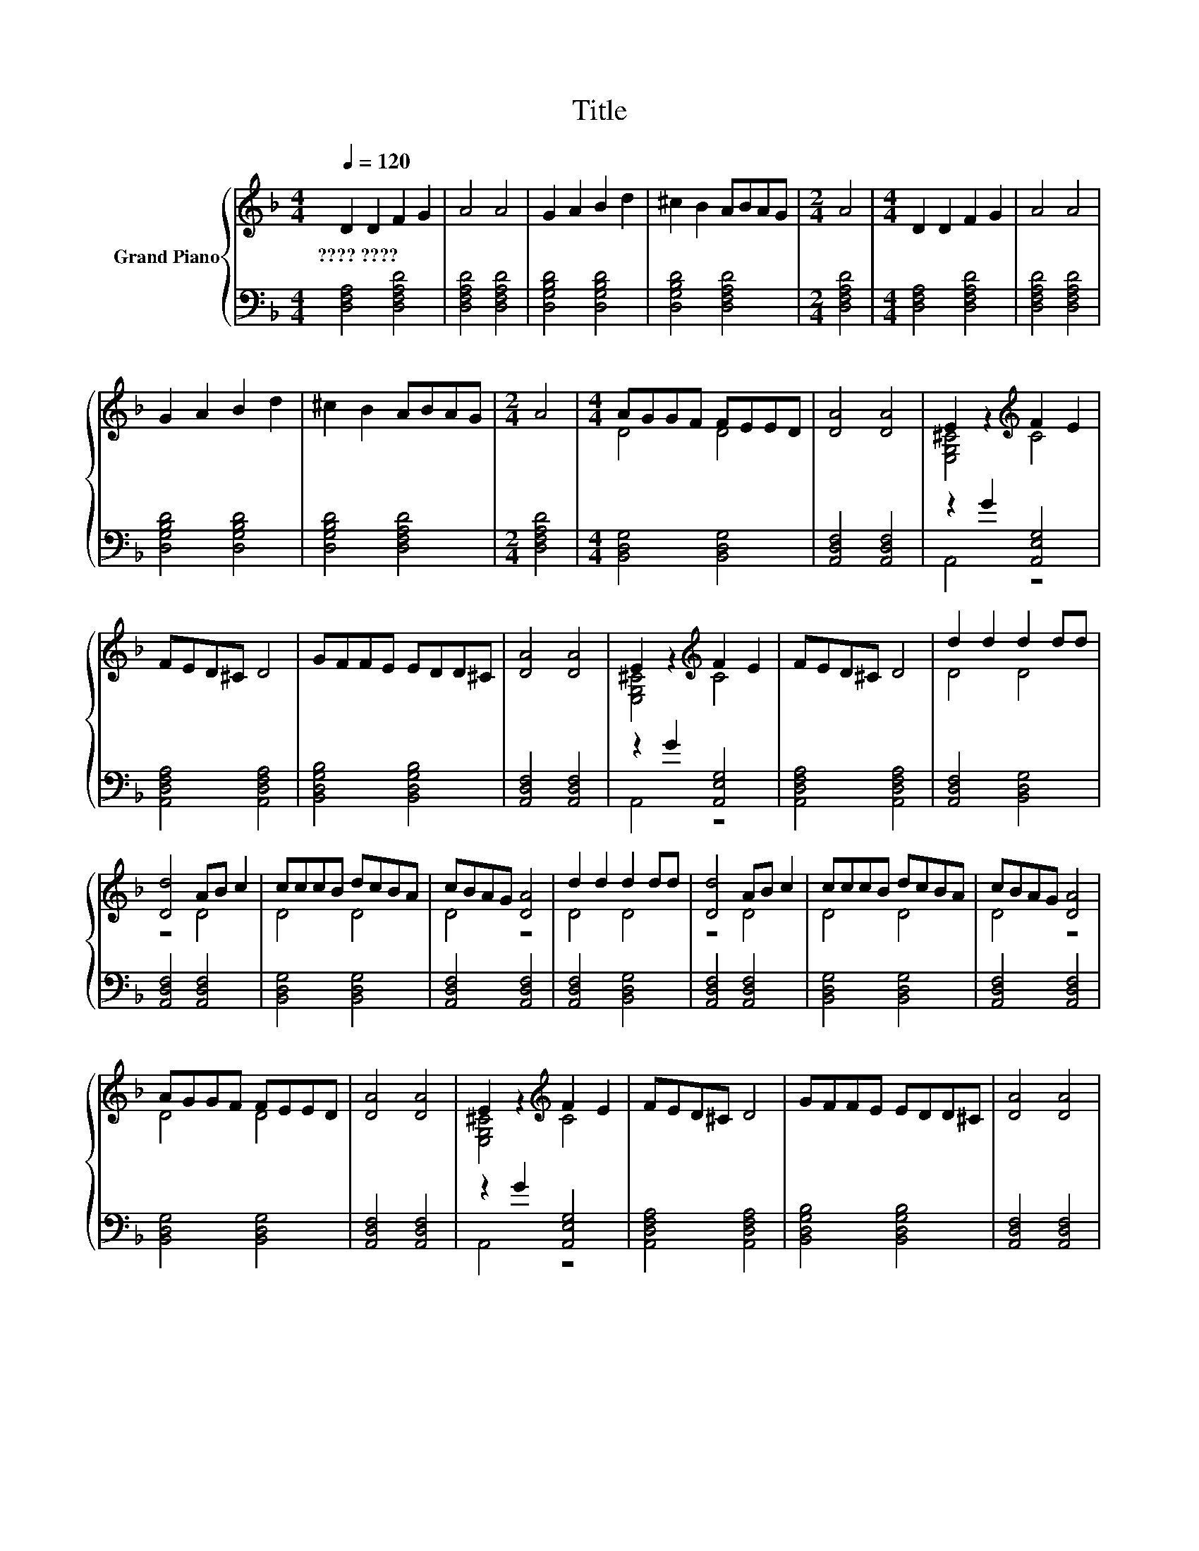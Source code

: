 X:1
T:Title
%%score { ( 1 3 ) | ( 2 4 ) }
L:1/8
Q:1/4=120
M:4/4
K:F
V:1 treble nm="Grand Piano"
V:3 treble 
V:2 bass 
V:4 bass 
V:1
 D2 D2 F2 G2 | A4 A4 | G2 A2 B2 d2 | ^c2 B2 ABAG |[M:2/4] A4 |[M:4/4] D2 D2 F2 G2 | A4 A4 | %7
w: ????~???? * * *|||||||
 G2 A2 B2 d2 | ^c2 B2 ABAG |[M:2/4] A4 |[M:4/4] AGGF FEED | [DA]4 [DA]4 | E2 z2[K:treble] F2 E2 | %13
w: ||||||
 FED^C D4 | GFFE EDD^C | [DA]4 [DA]4 | E2 z2[K:treble] F2 E2 | FED^C D4 | d2 d2 d2 dd | %19
w: ||||||
 [Dd]4 AB c2 | cccB dcBA | cBAG [DA]4 | d2 d2 d2 dd | [Dd]4 AB c2 | cccB dcBA | cBAG [DA]4 | %26
w: |||||||
 AGGF FEED | [DA]4 [DA]4 | E2 z2[K:treble] F2 E2 | FED^C D4 | GFFE EDD^C | [DA]4 [DA]4 | %32
w: ||||||
 E2 z2[K:treble] F2 E2 |[M:8/4] FED^C D4 z8 |] %34
w: ||
V:2
 [D,F,A,]4 [D,F,A,D]4 | [D,F,A,D]4 [D,F,A,D]4 | [D,G,B,D]4 [D,G,B,D]4 | [D,G,B,D]4 [D,F,A,D]4 | %4
[M:2/4] [D,F,A,D]4 |[M:4/4] [D,F,A,]4 [D,F,A,D]4 | [D,F,A,D]4 [D,F,A,D]4 | [D,G,B,D]4 [D,G,B,D]4 | %8
 [D,G,B,D]4 [D,F,A,D]4 |[M:2/4] [D,F,A,D]4 |[M:4/4] [B,,D,G,]4 [B,,D,G,]4 | [A,,D,F,]4 [A,,D,F,]4 | %12
 z2 G2 [A,,E,G,]4 | [A,,D,F,A,]4 [A,,D,F,A,]4 | [B,,D,G,B,]4 [B,,D,G,B,]4 | [A,,D,F,]4 [A,,D,F,]4 | %16
 z2 G2 [A,,E,G,]4 | [A,,D,F,A,]4 [A,,D,F,A,]4 | [A,,D,F,]4 [B,,D,G,]4 | [A,,D,F,]4 [A,,D,F,]4 | %20
 [B,,D,G,]4 [B,,D,G,]4 | [A,,D,F,]4 [A,,D,F,]4 | [A,,D,F,]4 [B,,D,G,]4 | [A,,D,F,]4 [A,,D,F,]4 | %24
 [B,,D,G,]4 [B,,D,G,]4 | [A,,D,F,]4 [A,,D,F,]4 | [B,,D,G,]4 [B,,D,G,]4 | [A,,D,F,]4 [A,,D,F,]4 | %28
 z2 G2 [A,,E,G,]4 | [A,,D,F,A,]4 [A,,D,F,A,]4 | [B,,D,G,B,]4 [B,,D,G,B,]4 | [A,,D,F,]4 [A,,D,F,]4 | %32
 z2 G2 [A,,E,G,]4 |[M:8/4] [A,,D,F,A,]4 [A,,D,F,A,]4 z8 |] %34
V:3
 x8 | x8 | x8 | x8 |[M:2/4] x4 |[M:4/4] x8 | x8 | x8 | x8 |[M:2/4] x4 |[M:4/4] D4 D4 | x8 | %12
 [E,G,^C]4[K:treble] C4 | x8 | x8 | x8 | [E,G,^C]4[K:treble] C4 | x8 | D4 D4 | z4 D4 | D4 D4 | %21
 D4 z4 | D4 D4 | z4 D4 | D4 D4 | D4 z4 | D4 D4 | x8 | [E,G,^C]4[K:treble] C4 | x8 | x8 | x8 | %32
 [E,G,^C]4[K:treble] C4 |[M:8/4] x16 |] %34
V:4
 x8 | x8 | x8 | x8 |[M:2/4] x4 |[M:4/4] x8 | x8 | x8 | x8 |[M:2/4] x4 |[M:4/4] x8 | x8 | A,,4 z4 | %13
 x8 | x8 | x8 | A,,4 z4 | x8 | x8 | x8 | x8 | x8 | x8 | x8 | x8 | x8 | x8 | x8 | A,,4 z4 | x8 | %30
 x8 | x8 | A,,4 z4 |[M:8/4] x16 |] %34

